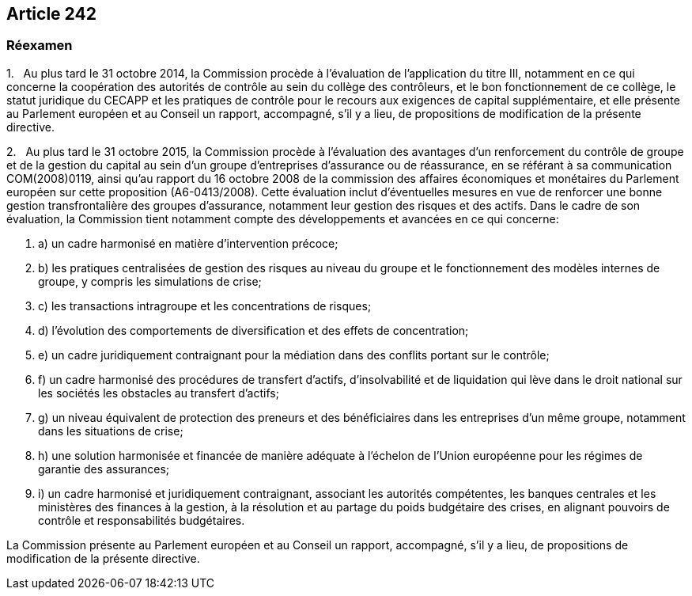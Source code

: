 == Article 242

=== Réexamen

1.   Au plus tard le 31 octobre 2014, la Commission procède à l'évaluation de l'application du titre III, notamment en ce qui concerne la coopération des autorités de contrôle au sein du collège des contrôleurs, et le bon fonctionnement de ce collège, le statut juridique du CECAPP et les pratiques de contrôle pour le recours aux exigences de capital supplémentaire, et elle présente au Parlement européen et au Conseil un rapport, accompagné, s'il y a lieu, de propositions de modification de la présente directive.

2.   Au plus tard le 31 octobre 2015, la Commission procède à l'évaluation des avantages d'un renforcement du contrôle de groupe et de la gestion du capital au sein d'un groupe d'entreprises d'assurance ou de réassurance, en se référant à sa communication COM(2008)0119, ainsi qu'au rapport du 16 octobre 2008 de la commission des affaires économiques et monétaires du Parlement européen sur cette proposition (A6-0413/2008). Cette évaluation inclut d'éventuelles mesures en vue de renforcer une bonne gestion transfrontalière des groupes d'assurance, notamment leur gestion des risques et des actifs. Dans le cadre de son évaluation, la Commission tient notamment compte des développements et avancées en ce qui concerne:

. a) un cadre harmonisé en matière d'intervention précoce;

. b) les pratiques centralisées de gestion des risques au niveau du groupe et le fonctionnement des modèles internes de groupe, y compris les simulations de crise;

. c) les transactions intragroupe et les concentrations de risques;

. d) l'évolution des comportements de diversification et des effets de concentration;

. e) un cadre juridiquement contraignant pour la médiation dans des conflits portant sur le contrôle;

. f) un cadre harmonisé des procédures de transfert d'actifs, d'insolvabilité et de liquidation qui lève dans le droit national sur les sociétés les obstacles au transfert d'actifs;

. g) un niveau équivalent de protection des preneurs et des bénéficiaires dans les entreprises d'un même groupe, notamment dans les situations de crise;

. h) une solution harmonisée et financée de manière adéquate à l'échelon de l'Union européenne pour les régimes de garantie des assurances;

. i) un cadre harmonisé et juridiquement contraignant, associant les autorités compétentes, les banques centrales et les ministères des finances à la gestion, à la résolution et au partage du poids budgétaire des crises, en alignant pouvoirs de contrôle et responsabilités budgétaires.

La Commission présente au Parlement européen et au Conseil un rapport, accompagné, s'il y a lieu, de propositions de modification de la présente directive.